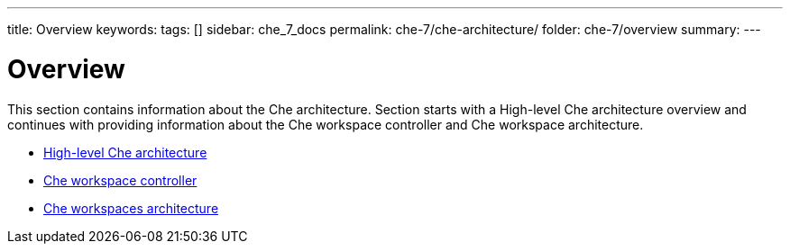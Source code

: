 ---
title: Overview
keywords:
tags: []
sidebar: che_7_docs
permalink: che-7/che-architecture/
folder: che-7/overview
summary:
---

:page-liquid:
[id='che-architectural-elements']
= Overview

:context: che-architectural-elements

This section contains information about the Che architecture. Section starts with a High-level Che architecture overview and continues with providing information about the Che workspace controller and Che workspace architecture.


* link:{site-baseurl}che-7/high-level-che-architecture[High-level Che architecture]

* link:{site-baseurl}che-7/che-workspace-controller[Che workspace controller]

* link:{site-baseurl}che-7/che-workspaces-architecture[Che workspaces architecture]


:context: {parent-context-of-che-architectural-elements}
